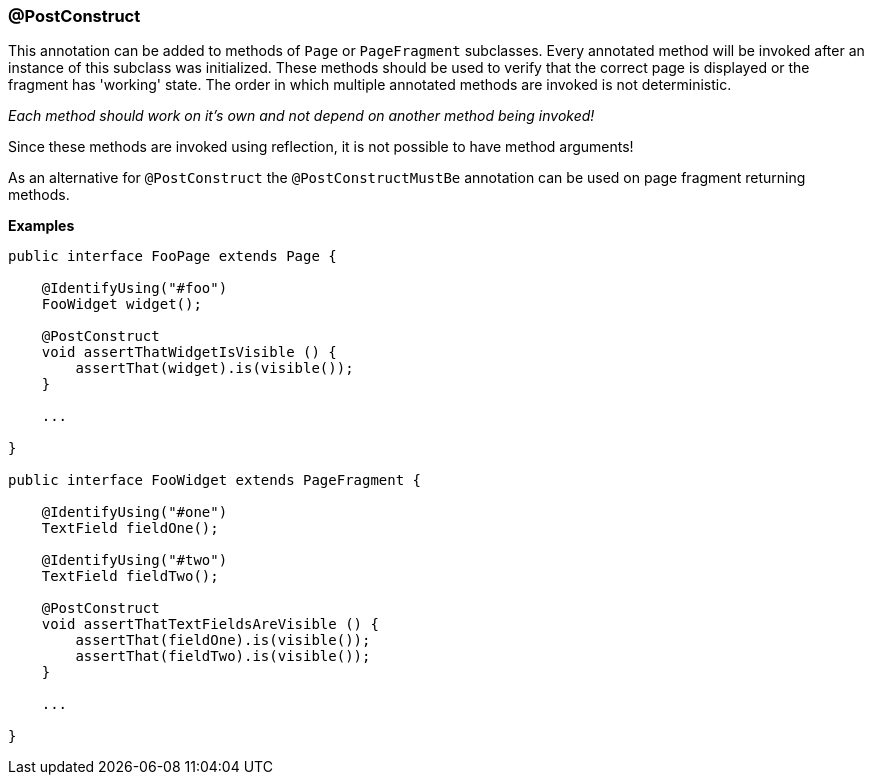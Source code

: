 === @PostConstruct

This annotation can be added to methods of `Page` or `PageFragment` subclasses.
Every annotated method will be invoked after an instance of this subclass was
initialized. These methods should be used to verify that the correct page is
displayed or the fragment has 'working' state. The order in which multiple
annotated methods are invoked is not deterministic.

_Each method should work on it's own and not depend on another method being
invoked!_

Since these methods are invoked using reflection, it is not possible to have
method arguments!

As an alternative for `@PostConstruct` the `@PostConstructMustBe` annotation can
be used on page fragment returning methods.

*Examples*

[source, java]
----
public interface FooPage extends Page {

    @IdentifyUsing("#foo")
    FooWidget widget();

    @PostConstruct
    void assertThatWidgetIsVisible () {
        assertThat(widget).is(visible());
    }

    ...

}

public interface FooWidget extends PageFragment {

    @IdentifyUsing("#one")
    TextField fieldOne();

    @IdentifyUsing("#two")
    TextField fieldTwo();

    @PostConstruct
    void assertThatTextFieldsAreVisible () {
        assertThat(fieldOne).is(visible());
        assertThat(fieldTwo).is(visible());
    }

    ...

}
----
